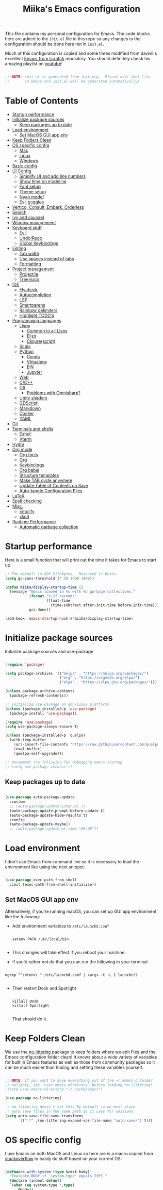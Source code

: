 #+TITLE: Miika's Emacs configuration
#+PROPERTY: header-args:emacs-lisp :tangle ./init.el :mkdirp yes
#+STARTITLETUP: overview

This file contains my personal configuration for Emacs. The code blocks here are added to the =init.el= file in this repo so any changes to the configuration should be done here not in =init.el=.

Much of this configuration is copied and some times modified from davivil's excellent [[https://github.com/daviwil/emacs-from-scratch][Emacs from scratch]] repository. You should definitely check his amazing playlist on [[https://www.youtube.com/playlist?list=PLEoMzSkcN8oPH1au7H6B7bBJ4ZO7BXjSZ][youtube]]!

#+begin_src emacs-lisp

  ;; NOTE: init.el is generated from init.org.  Please edit that file
  ;;       in Emacs and init.el will be generated automatically!

#+end_src

* Table of Contents
:PROPERTIES:
:TOC:      :include all :ignore this
:END:
:CONTENTS:
- [[#startup-performance][Startup performance]]
- [[#initialize-package-sources][Initialize package sources]]
  - [[#keep-packages-up-to-date][Keep packages up to date]]
- [[#load-environment][Load environment]]
  - [[#set-macos-gui-app-env][Set MacOS GUI app env]]
- [[#keep-folders-clean][Keep Folders Clean]]
- [[#os-specific-config][OS specific config]]
  - [[#mac][Mac]]
  - [[#linux][Linux]]
  - [[#windows][Windows]]
- [[#basic-config][Basic config]]
- [[#ui-config][UI Config]]
  - [[#simplify-ui-and-add-line-numbers][Simplify UI and add line numbers]]
  - [[#show-time-on-modeline][Show time on modeline]]
  - [[#font-setup][Font setup]]
  - [[#theme-setup][Theme setup]]
  - [[#nyan-mode][Nyan mode!]]
  - [[#evil-goggles][Evil goggles]]
- [[#vertico-consult-embark-orderless][Vertico, Consult, Embark, Orderless]]
- [[#search][Search]]
- [[#ivy-and-counsel][Ivy and counsel]]
- [[#window-management][Window management]]
- [[#keyboard-stuff][Keyboard stuff]]
  - [[#evil][Evil]]
  - [[#undoredo][Undo/Redo]]
  - [[#global-keybindings][Global Keybindings]]
- [[#editing][Editing]]
  - [[#tab-width][Tab width]]
  - [[#use-spaces-instead-of-tabs][Use spaces instead of tabs]]
  - [[#formatting][Formatting]]
- [[#project-management][Project management]]
  - [[#projectile][Projectile]]
  - [[#treemacs][Treemacs]]
- [[#ide][IDE]]
  - [[#flycheck][Flycheck]]
  - [[#autocompletion][Autocompletion]]
  - [[#lsp][LSP]]
  - [[#smartparens][Smartparens]]
  - [[#rainbow-delimiters][Rainbow delimiters]]
  - [[#highlight-todos][Highlight TODO's]]
- [[#programming-languages][Programming languages]]
  - [[#lisps][Lisps]]
    - [[#common-to-all-lisps][Common to all Lisps]]
    - [[#elisp][Elisp]]
    - [[#clojurescript][Clojure(script)]]
  - [[#scala][Scala]]
  - [[#python][Python]]
    - [[#conda][Conda]]
    - [[#virtualenv][Virtualenv]]
    - [[#ein][EIN]]
    - [[#jupyter][Jupyter]]
  - [[#web][Web]]
  - [[#cc][C/C++]]
  - [[#c][C#]]
    - [[#problems-with-omnisharp][Problems with Omnisharp?]]
  - [[#unity-shaders][Unity shaders]]
  - [[#gdscript][GDScript]]
  - [[#markdown][Markdown]]
  - [[#docker][Docker]]
  - [[#yaml][YAML]]
- [[#git][Git]]
- [[#terminals-and-shells][Terminals and shells]]
  - [[#eshell][Eshell]]
  - [[#vterm][Vterm]]
- [[#hydra][Hydra]]
- [[#org-mode][Org mode]]
  - [[#org-fonts][Org fonts]]
  - [[#org][Org]]
  - [[#keybindings][Keybindings]]
  - [[#org-babel][Org babel]]
  - [[#structure-templates][Structure templates]]
  - [[#make-tab-cycle-anywhere][Make TAB cycle anywhere]]
  - [[#update-table-of-contents-on-save][Update Table of Contents on Save]]
  - [[#auto-tangle-configuration-files][Auto-tangle Configuration Files]]
- [[#latex][LaTeX]]
- [[#spell-checking][Spell checking]]
- [[#misc][Misc.]]
  - [[#emojify][Emojify]]
  - [[#xkcd][xkcd]]
- [[#runtime-performance][Runtime Performance]]
  - [[#automatic-garbage-collection][Automatic garbage collection]]
:END:

* Startup performance

Here is a small function that will print out the time it takes for Emacs to start up.

#+begin_src emacs-lisp
  ;; The default is 800 kilobytes.  Measured in bytes.
  (setq gc-cons-threshold (* 50 1000 1000))

  (defun miika/display-startup-time ()
    (message "Emacs loaded in %s with %d garbage collections."
             (format "%.2f seconds"
                     (float-time
                       (time-subtract after-init-time before-init-time)))
             gcs-done))

  (add-hook 'emacs-startup-hook #'miika/display-startup-time)

#+end_src

* Initialize package sources

   Initialize package sources and use-package.

  #+begin_src emacs-lisp

    (require 'package)

    (setq package-archives '(("melpa" . "https://melpa.org/packages/")
                             ("org" . "https://orgmode.org/elpa/")
                             ("elpa" . "https://elpa.gnu.org/packages/")))

    (unless package-archive-contents
      (package-refresh-contents))

    ;; Initialize use-package on non-Linux platforms
    (unless (package-installed-p 'use-package)
      (package-install 'use-package))

    (require 'use-package)
    (setq use-package-always-ensure t)

    (unless (package-installed-p 'quelpa)
      (with-temp-buffer
        (url-insert-file-contents "https://raw.githubusercontent.com/quelpa/quelpa/master/quelpa.el")
        (eval-buffer)
        (quelpa-self-upgrade)))

    ;; Uncomment the following for debugging emacs startup
    ;; (setq use-package-verbose t)

  #+end_src

** Keep packages up to date

#+begin_src emacs-lisp

  (use-package auto-package-update
    :custom
    ;; (auto-package-update-interval 7)
    (auto-package-update-prompt-before-update t)
    (auto-package-update-hide-results t)
    :config
    (auto-package-update-maybe))
    ;; (auto-package-update-at-time "09:00"))

#+end_src

* Load environment

I don't use Emacs from command line so it is necessary to load the environment like using the next snippet:

#+begin_src emacs-lisp

  (use-package exec-path-from-shell
    :init (exec-path-from-shell-initialize))

#+end_src

** Set MacOS GUI app env

Alternatively, if you're running macOS, you can set up GUI app environment like the following:

- Add environment variables to =/etc/launchd.conf=

  #+begin_src shell

  setenv PATH /usr/local/bin

  #+end_src

- This changes will take effect if you reboot your machine.
- If you'd rather not do that you can run the following in your terminal:

#+begin_src shell

  egrep "^setenv\ " /etc/launchd.conf | xargs -t -L 1 launchctl

#+end_src

- Then restart Dock and Spotlight

  #+begin_src shell

  killall Dock
  killall Spotlight

  #+end_src

  That should do it.

* Keep Folders Clean

We use the [[https://github.com/emacscollective/no-littering/blob/master/no-littering.el][no-littering]] package to keep folders where we edit files and the Emacs configuration folder clean!  It knows about a wide variety of variables for built in Emacs features as well as those from community packages so it can be much easier than finding and setting these variables yourself.

#+begin_src emacs-lisp

  ;; NOTE: If you want to move everything out of the ~/.emacs.d folder
  ;; reliably, set `user-emacs-directory` before loading no-littering!
  ;(setq user-emacs-directory "~/.cache/emacs")

  (use-package no-littering)

  ;; no-littering doesn't set this by default so we must place
  ;; auto save files in the same path as it uses for sessions
  (setq auto-save-file-name-transforms
        `((".*" ,(no-littering-expand-var-file-name "auto-save/") t)))

#+end_src

* OS specific config

I use Emacs on both MacOS and Linux so here are is a macro copied from [[https://stackoverflow.com/a/26137517][stackoverflow]] to easily do stuff based on your current OS:

#+begin_src emacs-lisp

  (defmacro with-system (type &rest body)
    "Evaluate BODY if `system-type' equals TYPE."
    (declare (indent defun))
    `(when (eq system-type ',type)
       ,@body))

  (defmacro with-system-not (type &rest body)
    "Evaluate BODY if `system-type' does not equal TYPE."
    (declare (indent defun))
    `(when (not (eq system-type ',type))
       ,@body))

#+end_src

*** Mac

Stuff that makes Emacs on MacOS usable.

#+begin_src emacs-lisp

  (with-system darwin ;; Darqwin == MacOS
    (message "MacOS detected")
    (setq mac-option-key-is-meta nil
          mac-command-key-is-meta t
          mac-command-modifier 'meta
          mac-option-modifier 'none
          miika/default-font "Monoid"
          miika/org-font "Monoid"
          miika/default-font-height 120
          miika/default-font-weight 'normal))

#+end_src

*** Linux

#+begin_src emacs-lisp

    (with-system gnu/linux
      (message "Linux detected")
      (setq miika/default-font "Monoid NF"
            miika/org-font "Monoid NF"
            miika/default-font-height 120))

#+end_src

*** Windows

Yeah, I know.

#+begin_src emacs-lisp

  (if (eq system-type 'windows-nt)
    (progn
      (message "Windows detected")
      (setq miika/init-file-path "c:/Users/mamoi/AppData/Roaming/.emacs.d/init.org"))
    (setq miika/init-file-path (expand-file-name "~/.emacs.d/init.org")))

#+end_src

* Basic config
Random stuff I can't seem to place anywhere else.

#+begin_src emacs-lisp

  ;; Make ESC quit prompts
  (global-set-key (kbd "<escape>") 'keyboard-escape-quit)


  (defun miika/open-user-init-file ()
    "Edit emacs config, in another window."
    (interactive)
    (find-file miika/init-file-path))


  ;; todo highlighting
  (use-package hl-todo
  :config (hl-todo-mode))


  (add-hook 'before-save-hook 'delete-trailing-whitespace)

  (use-package command-log-mode
    :commands command-log-mode)

  ;; Hide native comp warnings
  (setq native-comp-async-report-warnings-errors nil)

#+end_src

* UI Config
** Simplify UI and add line numbers

  #+begin_src emacs-lisp

    (setq inhibit-startup-message t)
    (tool-bar-mode -1)
    (scroll-bar-mode -1)
    (tooltip-mode -1)
    (set-fringe-mode 5) ;; Padding on sides
    (menu-bar-mode -1)
    ;; (setq visible-bell 1)
    (setq ring-bell-function 'ignore)


    (show-paren-mode 1)



    (column-number-mode)
    (global-display-line-numbers-mode t)
    ;; (setq display-line-numbers-type 'relative)


    ;; Disable line numbers from some modes
    (dolist (mode '(org-mode-hook
                    term-mode-hook
                    eshell-mode-hook
                    vterm-mode-hook
                    jupyter-repl-mode-hook
                    ))
    (add-hook mode (lambda () (display-line-numbers-mode 0))))

  #+end_src

** Show time on modeline

#+begin_src emacs-lisp

  (display-time-mode 1)

#+end_src

** Font setup

- On mac run

  #+begin_src shell

    brew tap homebrew/cask-fonts
    brew install font-monoid # TODO: Fix to nerd font

  #+end_src

  #+begin_src emacs-lisp

    (set-face-attribute 'default nil :font miika/default-font :height miika/default-font-height :weight 'light)

  #+end_src

** Theme setup

#+begin_src emacs-lisp

  (use-package doom-themes
    :config
    ;; Global settings (defaults)
    (setq doom-themes-enable-bold t    ; if nil, bold is universally disabled
          doom-themes-enable-italic t) ; if nil, italics is universally disabled
    (load-theme 'doom-one t)

    ;; Enable flashing mode-line on errors
    ;; (doom-themes-visual-bell-config)

    ;; Enable custom neotree theme (all-the-icons must be installed!)
    (doom-themes-neotree-config)
    ;; or for treemacs users
    (setq doom-themes-treemacs-theme "doom-colors") ; use the colorful treemacs theme
    (doom-themes-treemacs-config)

    ;; Corrects (and improves) org-mode's native fontification.
    (doom-themes-org-config))

  (use-package doom-modeline
    :ensure t
    :init (doom-modeline-mode 1)
    :custom ((doom-modeline-height 15)))

  ;; (use-package nano-modeline
  ;;   :config
  ;;   (setq nano-modeline-position 'bottom)
  ;;   (nano-modeline-mode))

  ;; NOTE: The first time you load your configuration on a new machine, you'll
  ;; need to run the following command interactively so that mode line icons
  ;; display correctly:
  ;;
  ;; M-x all-the-icons-install-fonts
  (use-package all-the-icons)

#+end_src


** Nyan mode!

#+begin_src emacs-lisp
  ;; (use-package nyan-mode
  ;;   :init (nyan-mode t)
  ;;   :config
  ;;   (setq nyan-animate-nyancat t
  ;;         nyan-wavy-trail t))
#+end_src

** Evil goggles

Nice visual hints for evil-mode

#+begin_src emacs-lisp
  (use-package evil-goggles
    :ensure t
    :config
    (evil-goggles-mode)

    ;; optionally use diff-mode's faces; as a result, deleted text
    ;; will be highlighed with `diff-removed` face which is typically
    ;; some red color (as defined by the color theme)
    ;; other faces such as `diff-added` will be used for other actions
    (evil-goggles-use-diff-faces))
#+end_src


* Vertico, Consult, Embark, Orderless

#+begin_src emacs-lisp
  (use-package vertico
    :bind (:map vertico-map
                ("M-j" . vertico-next)
                ("M-k" . vertico-previous)
                ("C-f" . vertico-exit))
    :custom
    (vertico-cycle t)
    ;; :custom-face
    ;; (vertico-current ((t (:background "#3a3f5a"))))
    :init
    (vertico-mode))

  (use-package orderless
    :init
    ;; Configure a custom style dispatcher (see the Consult wiki)
    ;; (setq orderless-style-dispatchers '(+orderless-dispatch)
    ;;       orderless-component-separator #'orderless-escapable-split-on-space)
    (setq completion-styles '(orderless)
          completion-category-defaults nil
          completion-category-overrides '((file (styles partial-completion)))))

  (use-package consult
    :demand t
    :init
    (setq xref-show-xrefs-function #'consult-xref
          xref-show-definitions-function #'consult-xref)
    :custom
    (completion-in-region-function #'consult-completion-in-region))

  (defun miika/consult-projectile-ripgrep (&optional initial)
      (interactive "P")
    (consult--grep "ripgrep" #'consult--grep-builder (projectile-project-root) initial))

  (use-package embark
    :ensure t
    :bind
    (("M-." . embark-act)
     ("C-." . embark-dwin)
     ("C-h B" . embark-bindings)))

  (use-package marginalia
    :after vertico
    :custom
    (marginalia-annotators '(marginalia-annotators-heavy marginalia-annotators-light nil))
    :init
    (marginalia-mode))

#+end_src

* Search

#+begin_src emacs-lisp

  (use-package rg
     :commands rg)

   (use-package ag
     :commands ag)

#+end_src


* Ivy and counsel

#+begin_src emacs-lisp

  (use-package which-key
    :defer 0
    :diminish wich-key-mode
    :config
    (setq which-key-idle-delay 0.3)
    (which-key-mode))

  ;; (use-package ivy
  ;;   :diminish
  ;;   :bind (("C-s" . swiper)
  ;;          :map ivy-minibuffer-map
  ;;          ("TAB" . ivy-alt-done)
  ;;          ("C-l" . ivy-alt-done)
  ;;          ("M-j" . ivy-next-line)
  ;;          ("M-k" . ivy-previous-line)
  ;;          :map ivy-switch-buffer-map
  ;;          ("C-k" . ivy-previous-line)
  ;;          ("C-l" . ivy-done)
  ;;          ("C-d" . ivy-switch-buffer-kill)
  ;;          :map ivy-reverse-i-search-map
  ;;          ("C-k" . ivy-previous-line)
  ;;          ("C-d" . ivy-reverse-i-search-kill))
  ;;   :config
  ;;   (setq ivy-re-builders-alist '((t . orderless-ivy-re-builder)))
  ;;   :init (ivy-mode 1))

  ;; (use-package ivy-xref
  ;;   :ensure t
  ;;   :init
  ;;   (when (>= emacs-major-version 27)
  ;;     (setq xref-show-definitions-function #'ivy-xref-show-defs))
  ;;   (setq xref-show-xrefs-function #'ivy-xref-show-xrefs))

  ;; (use-package ivy-rich
  ;;   :after ivy
  ;;   :config (ivy-rich-mode 1))

  ;; (use-package counsel
  ;;   :after ivy
  ;;   :bind (("M-x" . counsel-M-x)
  ;;          ("C-x b" . counsel-ibuffer)
  ;;          ("C-x C-f" . counsel-find-file)
  ;;          :map minibuffer-local-map
  ;;          ("C-r" . 'counsel-minibuffer-history))
  ;;   :config
  ;;   (setq counsel-find-file-ignore-regexp "\\(?:^[#.]\\)\\|\\(?:[#~]$\\)\\|\\(?:^Icon?\\)"))

  ;; (use-package ivy-prescient
  ;;   :after counsel
  ;;   :custom
  ;;   (ivy-prescient-enable-filtering nil)
  ;;   :config
  ;;   ;; Uncomment the following line to have sorting remembered across sessions!
  ;;   (prescient-persist-mode 1)
  ;;   (ivy-prescient-mode 1))

  (use-package helpful
    :commands (helpful-callable helpful-variable helpful-command helpful-key)
    ;; :custom
    ;; (counsel-describe-function-function #'helpful-callable)
    ;; (counsel-describe-variable-function #'helpful-variable)
    :bind
    ([remap describe-function] . helpful-function)
    ([remap describe-command] . helpful-command)
    ([remap describe-variable] . helpful-variable)
    ([remap describe-key] . helpful-key))

#+end_src

* Window management

#+begin_src emacs-lisp

  (defun miika/focus-next-window-or-open-new ()
    "Move focus to the next window or opens a new window if only one is open."
    (interactive)
    (when (one-window-p)
      (evil-window-vsplit))
    (evil-window-next nil))

#+end_src

* Keyboard stuff
** Evil

Welcome to the dark side ;)

#+begin_src emacs-lisp

  (defun miika/visual-shift-left ()
    "Make shifting not loose focus"
    (interactive)
    (call-interactively 'evil-shift-left)
    (evil-normal-state)
    (evil-visual-restore))

  (defun miika/visual-shift-right ()
    "Make shifting not loose focus"
    (interactive)
    (call-interactively 'evil-shift-right)
    (evil-normal-state)
    (evil-visual-restore))

  (use-package evil
    :init
    (setq evil-want-integration t)
    (setq evil-want-keybinding nil)
    (setq evil-want-C-u-scroll t)
    (setq evil-want-C-i-jump nil)
    :config
    (evil-mode 1)
    (define-key evil-insert-state-map (kbd "C-g") 'evil-normal-state)
    (define-key evil-insert-state-map (kbd "C-h") 'evil-delete-backward-char-and-join)
    (define-key evil-normal-state-map (kbd "ä" ) 'evil-backward-paragraph)
    (define-key evil-visual-state-map (kbd "ä" ) 'evil-backward-paragraph)
    (define-key evil-normal-state-map (kbd "ö" ) 'evil-forward-paragraph)
    (define-key evil-visual-state-map (kbd "ö" ) 'evil-forward-paragraph)
    (define-key evil-normal-state-map (kbd "å") 'evil-first-non-blank)
    (define-key evil-visual-state-map (kbd "å") 'evil-first-non-blank)
    (define-key evil-normal-state-map (kbd "Å") 'evil-last-non-blank)
    (define-key evil-visual-state-map (kbd "Å") 'evil-last-non-blank)
    (define-key evil-visual-state-map (kbd ">") 'miika/visual-shift-right)
    (define-key evil-visual-state-map (kbd "<") 'miika/visual-shift-left)

    ;; Use visual line motions even outside of visual-line-mode buffers
    (evil-global-set-key 'motion "j" 'evil-next-visual-line)
    (evil-global-set-key 'motion "k" 'evil-previous-visual-line)

    (evil-set-initial-state 'messages-buffer-mode 'normal)
    (evil-set-initial-state 'dashboard-mode 'normal)
    (setq evil-want-keybinding nil))


  (use-package evil-collection
    :after evil
    :config
    (evil-collection-init))

  (use-package evil-commentary
    :after evil
    :init (evil-commentary-mode))

  (use-package evil-snipe
    :config
      (evil-snipe-mode +1)
      (evil-snipe-override-mode +1)
      (evil-define-key 'visual evil-snipe-local-mode-map "z" 'evil-snipe-s)
      (evil-define-key 'visual evil-snipe-local-mode-map "Z" 'evil-snipe-S))

  (use-package evil-multiedit
    :ensure t
    ;; :bind
    ;; (:map evil-multiedit-mode-map
    ;;       ("M-j" . evil-multiedit-next)
    ;;       ("M-k" . evil-multiedit-prev))
    :config
    (evil-multiedit-default-keybinds)
    (evil-multiedit-mode))

  (use-package evil-easymotion)

#+end_src

** Undo/Redo

#+begin_src emacs-lisp

  (use-package undo-fu
    :config
    (define-key evil-normal-state-map "u" 'undo-fu-only-undo)
    (define-key evil-normal-state-map "\C-r" 'undo-fu-only-redo))

#+end_src

** Global Keybindings

Global keybindings live here. You can find mode specific keybindings by the configuration of those modes.

#+begin_src emacs-lisp

  (use-package general
    :config

    ;; (general-define-key
    ;;  :states 'insert
    ;;  :keymaps 'override
    ;;  "M-j" 'company-select-next
    ;;  "M-k" 'company-select-previous)

    (general-create-definer miika/leader-keys
      ;; :keymaps '(normal visual emacs)
      :states '(normal visual emacs)
      :prefix "SPC")

    (general-define-key
     :states '(normal visual emacs)
     :keymaps 'override
     "/" '(consult-line :which-key "Search")
     "n" '(newline :which-key "Inser newline")
     ;; "/" '(swiper :which-key "Search")
     )

    (miika/leader-keys
      ;; ":" '(counsel-M-x :which-key "M-x")
      ":" '(execute-extended-command :which-key "M-x")
      ";" '(eval-expression :which-key "Eval expression")
      "." '(consult-projectile :which-key "Consult projectile")
      ;; "." '(projectile-find-file :which-key "Find file in project")
      "SPC" '(:keymap evilem-map :which-key "Easy motion")
      "SPC s" '(evil-avy-goto-char
                :keymaps: 'override)
      "SPC S" '(evil-avy-goto-char-2
                :keymaps: 'override)

      "s"  '(:ignore t :which-key "Search")
      "ss" '(consult-ripgrep :which-key "Ripgrep cur dir")
      "sp" '(miika/consult-projectile-ripgrep :which-key "Ripgrep project")

      "x" '(:keymap ctl-x-map :which-key "C-x")
      "c" '(:keymap mode-specific-map :which-key "C-c")
      "h" '(:keymap help-map :which-key "Help")

      ;; Buffers
      "b" '(:ignore t :which-key "Buffer")
      "bb" '(consult-buffer :which-key "Switch to buffer")
      "bv" '(miika/switch-to-vterm-buffer :which-key "Switch to vterm buffer")
      "bk" '(kill-current-buffer :which-key "Kill current buffer")
      "bl" '(evil-switch-to-windows-last-buffer :which-key "Next buffer")

      ;; Toggle
      "t" '(:ignore t :which-key "Toggle")
      "tt" '(consult-theme :which-key "Load theme")
      "ts" '(hydra-text-scale/body :which-key "Scale text")
      "te" '(treemacs :which-key "Toggle treemacs")


      ;; Window management
      "w" '(:keymap evil-window-map :package evil)
      "ww" '(miika/focus-next-window-or-open-new
             :keymaps 'override
             :which-key "Focus on next window or open new")

      ;; Files
      "f" '(:ignore t :which-key "File")
      "fi" '(miika/open-user-init-file :which-key "Open init.el")
      "ff" '(find-file :which-key "Find file")
      ;; "ff" '(find-file :which-key "Find file")
      ;; "f ." '(projectile-find-file-in-directory :which-key "Find file in dir")

      ;; Mode stuff
      "m" '(:ignore t :which-key "Mode")
      "mf" '(:ignore t :which-key "Format")

      ;; Magit
      "g" '(:ignore t :which-key "Magit")
      "gg" '(magit-status :which-key "Git status")
      "gb" '(magit-branch :which-key "Git branch")
      "gF" '(magit-fetch :which-key "Git pull")

      ;; Projects
      "p" '(:keymap projectile-command-map :package projectile)

      ;; UI
      "u" '(:ignore t :which-key "UI")

      ;; Terminal
      "i" '(:ignore t :which-key "Terminal")
      "ii" '(miika/multi-vterm-dedicated-toggle :which-key "Toggle dedicated vterm")
      "it" '(miika/multi-vterm :which-key "Open new vterm")
      "io" '(multi-vterm-next :which-key "Next vterm")
      "iu" '(multi-vterm-prev :which-key "Prev vterm")

      ;; Jupyter Notebooks
      "n" '(:ignore t :which-key "Jupyter Notebooks")
      "nl" '(ein:notebooklist-open :which-key "Open notebooklist")
      ))


#+end_src

* Editing
** Tab width

Set global tab width to 2 spaces. Change it by language basis if other lengths desired.

#+begin_src emacs-lisp
  (setq-default tab-width 2)
  (setq-default evil-shift-width tab-width)
#+end_src

** Use spaces instead of tabs

#+begin_src emacs-lisp
  (setq-default indent-tabs-mode nil)
#+end_src

** Formatting

#+begin_src emacs-lisp

  (use-package format-all
    :commands (format-all-buffer format-all-mode))

#+end_src

* Project management
** Projectile

Setup projectile for powerful project management.

#+begin_src emacs-lisp

  (use-package projectile
    :diminish projectile-mode
    :config (projectile-mode)
    ;; :custom ((projectile-completion-system 'ivy))
    ;; :bind-keymap
    ;; ("SPC p" . projectile-command-map)
    :init
    ;; NOTE: Set this to the folder where you keep your Git repos!
    (setq projectile-project-search-path '("~/dev" "~/learning"))
    (setq projectile-switch-project-action #'projectile-dired)
    :config
    (setq projectile-globally-ignored-directories
          (append '(".bloop" ".bsp" ".metals" "target" ".mypy_cache")
                  projectile-globally-ignored-directories))
    (setq projectile-globally-ignored-files (append '(".#*" "#*") projectile-globally-ignored-files))
    (setq projectile-enable-caching nil))

  ;; (use-package counsel-projectile
  ;;   :config (counsel-projectile-mode))

  (use-package consult-projectile)

#+end_src

** Treemacs

#+begin_src emacs-lisp

  (use-package treemacs
    :commands treemacs)

  (use-package treemacs-projectile
    :after treemacs)

  (use-package treemacs-magit
    :after treemacs)

#+end_src


* IDE

Stuff that makes Emacs behave more like an IDE.

** Flycheck

#+begin_src emacs-lisp

  (use-package flycheck
    :defer t
    :config
    (global-flycheck-mode)
    (miika/leader-keys
      :keymap flycheck-mode-map
      "ne" '(flycheck-next-error :which-key "Go to next error")))

#+end_src

** Autocompletion

#+begin_src emacs-lisp

  (defun miika/company-complete-selection ()
    "Insert the selected candidate or the first if none are selected.
      From: https://www.reddit.com/r/emacs/comments/kmeuft/companymode_not_autocompleting_first_candidate/"
    (interactive)
    (if company-selection
        (company-complete-selection)
      (company-complete-number 1)))

  (use-package company
    ;; :after (lsp-mode emacs-lisp-mode)
    :hook ((emacs-lisp-mode . company-mode)
           (lsp-mode . company-mode))
    :bind
    (:map company-active-map
          ("<tab>" . miika/company-complete-selection))
    :custom
    (company-minimum-prefix-length 3)
    (company-idle-delay 0.1)
    :config
    (global-company-mode))

  ;; Nicer UI
  (use-package company-box
    :hook (company-mode . company-box-mode))

  ;; (use-package corfu
  ;;   :ensure t
  ;;   :bind
  ;;   (:map corfu-map
  ;;         ("M-j" . corfu-next)
  ;;         ("M-k" . corfu-previous)
  ;;         ("<tab>" . corfu-insert))
  ;;   :custom
  ;;   (corfu-cycle t)
  ;;   (corfu-auto t)
  ;;   (corfu-preview-current t)
  ;;   :config
  ;;   (setq tab-always-indent 'complete)
  ;;   (corfu-global-mode))

#+end_src


** LSP

#+begin_src emacs-lisp

  (use-package eglot
    :ensure t
    :config
    ;; (eglot-work)
    ;; (setq eglot-stay-out-of '(flymake))
    (miika/leader-keys
      :keymap eglot-mode-map
      "r" '(:ignore t :which-key "Refactor")
      "rr" '(eglot-rename :which-key "Rename symbol")))

#+end_src

** Smartparens

#+begin_src emacs-lisp

  (use-package smartparens
    :after evil
    :config
    (smartparens-global-mode t)
    (add-hook 'emacs-lisp-mode-hook #'smartparens-strict-mode)
    (sp-pair "'" nil :actions :rem))

  (use-package evil-smartparens
    :after smartparens
    :config
    (add-hook 'smartparens-enabled-hook #'evil-smartparens-mode))

#+end_src

** Rainbow delimiters

#+begin_src emacs-lisp

  (use-package rainbow-delimiters)

#+end_src

** Highlight TODO's

#+begin_src emacs-lisp

  (use-package hl-todo
    :ensure t
    :config
    (setq global-hl-todo-mode t))

#+end_src

* Programming languages

This section of the config contains configuration for specific programming languages.
** Lisps

*** Common to all Lisps
#+begin_src emacs-lisp

(use-package paredit
    :config
    (miika/leader-keys
      :keymaps 'paredit-mode-map
      :states '(normal visual)
      "kd" '(paredit-forward-barf-sexp :which-key "Forward barf sexp")
      "kD" '(paredit-backward-barf-sexp :which-key "Backward barf sexp")
      "ks" '(paredit-forward-slurp-sexp :which-key "Forward slurp sexp")
      "kS" '(paredit-backward-slurp-sexp :which-key "Backward slurp sexp")))

      (use-package aggressive-indent)

      #+end_src

*** Elisp

#+begin_src emacs-lisp

  (miika/leader-keys
    :keymaps 'emacs-lisp-mode-map
    :states '(normal visual)
    ;; Eval
    "e" '(:ignore t :which-key "Eval")
    "ed" '(eval-defun :which-key "Eval defun")
    "er" '(eval-region :which-key "Eval region")
    "eb" '(eval-region :which-key "Eval buffer"))

  (add-hook 'emacs-lisp-mode-hook 'rainbow-delimiters-mode)
  (add-hook 'emacs-lisp-mode-hook 'aggressive-indent-mode)
  (add-hook 'emacs-lisp-mode-hook 'paredit-mode)

#+end_src

*** Clojure(script)

#+begin_src emacs-lisp

    (use-package clojure-mode
      :init
      (add-hook 'clojure-mode-hook 'paredit-mode)
      (add-hook 'clojure-mode-hook 'aggressive-indent-mode))

    (use-package cider
      :hook clojure-mode
      :config
      (miika/leader-keys
        :keymap 'clojure-mode-map
        "ms" '(:ignore t :which-key "Cider")
        "msi" '(cider-jack-in :which-key "Cider jack-in")
        "msj" '(cider-jack-in-cljs :which-key "Cider jack-in cljs")
        "e" '(:ignore t :which-key "Eval")
        "er" '(cider-eval-region :which-key "Eval region")
        "ed" '(cider-eval-defun-at-point :which-key "Eval defun")
        "eb" '(cider-eval-buffer :which-key "Eval buffer")
        "mf" '(:ignore t :which-key "Format")
        "mfa" '(cider-format-buffer :which-key "Format buffer")
        "mfr" '(cider-format-region :which-key "Format region")
        "mfd" '(cider-format-defun :which-key "Format defun")))

#+end_src


** Scala

#+begin_src emacs-lisp

  (use-package scala-mode
    :mode "\\.scala\\'"
    :interpreter
    ("scala" . scala-mode)
    :hook ((scala-mode . eglot-ensure))
    :config
    (miika/leader-keys
      :keymap scala-mode-map
      "mfa" '(eglot-format-buffer :which-key "Format buffer")
      "mfr" '(eglot-format :which-key "Format Region")))



  (use-package sbt-mode
    :after scala-mode
    :commands sbt-start sbt-command
    :config
    ;; WORKAROUND: https://github.com/ensime/emacs-sbt-mode/issues/31

    ;; allows using SPACE when in the minibuffer
    (substitute-key-definition
     'minibuffer-complete-word
     'self-insert-command
     minibuffer-local-completion-map)
     ;; sbt-supershell kills sbt-mode:  https://github.com/hvesalai/emacs-sbt-mode/issues/152
    (setq sbt:program-options '("-Dsbt.supershell=false")))

  ;; (use-package lsp-metals
  ;;   :after scala-mode
  ;;   :config
  ;;   (setq lsp-metals-treeview-show-when-views-received nil))

#+end_src

** Python

Remember to install =pyls= for lsp to work with python.

#+begin_src shell

  pip install --user "python-language-server[all]"

#+end_src

Or  =pylsp= if you fancy.

#+begin_src shell

  pip install --user "python-lsp-server[all]"
  pip install python-lsp-black

#+end_src

#+begin_src emacs-lisp

  (defun miika/open-ipython-repl ()
    "Open an IPython REPL."
    (interactive)
    (require 'python)
    (let ((python-shell-interpreter "ipython")
          (python-shell-interpreter-args "-i --simple-prompt --no-color-info"))
      (pop-to-buffer
       (process-buffer (run-python nil nil t)))))

  (defun miika/open-python-repl ()
    "Open a normal python REPL."
    (interactive)
    (require 'python)
    (let ((python-shell-interpreter "python")
          (python-shell-interpreter-args "-i --simple-prompt --no-color-info"))
      (pop-to-buffer
       (process-buffer (run-python nil nil t)))))

  (setq python-shell-interpreter (expand-file-name "~/miniconda3/bin/python"))

  (add-to-list 'display-buffer-alist
               `(,(rx bos "*python-black errors*" eos)
                 (display-buffer-reuse-window
                  display-buffer-below-selected)
                 (reusable-frames . visible)
                 (side            . bottom)
                 (window-height   . 0spl.2)))

  (use-package python-black
    :demand t
    :after python)

  (defun miika/python-setup ()
    "Setup Python"
    (setq python-indent-guess-indent-offset t)
    (setq python-indent-guess-indent-offset-verbose nil)
    (setq python-indent-offset 4)
    (setq python-shell-completion-native-enable nil) ; IPython repl breaks without this ATM
    (setq py-closing-list-dedents-bos nil)
    (setq py-closing-list-keeps-space nil)
    (setq py-indent-list-style 'one-level-to-beginning-of-statement)
    ;; (setq lsp-completion-mode t)
    ;; (flymake-mode-off)
    (miika/leader-keys
      :keymap 'python-mode-map
      "mw" '(conda-env-activate :which-key "Workon enviroment")
      ;; "mw" '(pyvenv-workon :which-key "Workon enviroment")
      "ms" '(:ignore t :which-key "Shell")
      "mss" '(run-python :which-key"Python shell")
      ;; "msi" '(miika/open-ipython-repl :which-key "Ipython shell")
      "msi" '(miika/open-python-repl :which-key "Python shell")
      "msj" '(miika/open-jupyter-repl :which-key "Jupyter shell")
      "msr" '(python-shell-send-region :which-key "Send region")
      "msd" '(python-shell-send-defun :which-key "Send defun")
      "msb" '(python-shell-send-buffer :which-key "Send buffer")
      "msf" '(python-shell-send-file :which-key "Send file")
      "mfa" '(python-black-buffer :which-key "Format buffer")
      "mfr" '(python-black-format-region :which-key "Format region"))
    (message "Python mode activated"))

  (add-hook 'python-mode-hook 'miika/python-setup)
  ;; (add-hook 'python-mode-hook 'company-mode)
  (add-hook 'python-mode-hook 'miika/conda-autoactivate)
#+end_src

*** Conda

#+begin_src emacs-lisp

  (defun miika/conda-env-activate (name)
    "Switch to environment NAME."
    (let* ((env-name name)
           (env-dir (conda-env-name-to-dir env-name)))
      (conda-env-activate-path env-dir)))

  (defun miika/conda-autoactivate ()
    "Sets up conda environment based on project directory."
    (message "Python mode detected. Trying auto conda env activation.")
    (let ((project-name (projectile-project-name))
          (envs (conda-env-candidates)))
      (message (concat "Activating conda environment " project-name))
      (if (member project-name envs)
          (progn
            (conda-env-activate project-name)
            (message (concat "Conda env " project-name " activated")))
        (message (concat "No such environment as " project-name)))))


  (defun miika/python-after-env-activate-setup ()
    "Sets up python after evirnoment activation"
    (setq python-shell-interpreter (expand-file-name "bin/python" conda-env-current-path))
    (eglot-ensure))


  (use-package conda
    :commands (conda-env-activate
               conda-env-list
               conda-env-candidates)
    :config
    (custom-set-variables
     '(conda-anaconda-home (expand-file-name "~/miniconda3/")))
    (setq conda-env-home-directory (expand-file-name "~/miniconda3/"))
    (conda-env-initialize-interactive-shells)
    ;; (conda-env-autoactivate-mode t)
    (add-to-list 'global-mode-string
                 '(conda-env-current-name (" conda:" conda-env-current-name " "))
                 'append)
    (conda-env-initialize-eshell)
    ;; Make sure lsp is started/restarted after conda env is initialized
    (add-hook 'conda-postactivate-hook #'miika/python-after-env-activate-setup))
#+end_src

*** Virtualenv

#+begin_src emacs-lisp
  (setenv "WORKON_HOME" (expand-file-name "~/miniconda3/envs"))

  ;; (use-package pyvenv
  ;;   ;; :diminish
  ;;   :config
  ;;   (setq pyvenv-mode-line-indicator
  ;;         '(pyvenv-virtual-env-name ("[venv:" pyvenv-virtual-env-name "] ")))
  ;;     (add-hook 'pyvenv-post-activate-hooks #'miika/python-after-env-activate-setup)
  ;;   (pyvenv-mode +1))

#+end_src

*** EIN

#+begin_src emacs-lisp

  (use-package ein
    :defer t
    :commands ein:notebooklist-open)

#+end_src


*** Jupyter

 The command =jupyter-run-repl= asks for a kernel but I wanted it to automatically load a kernel with the same display name as the current conda environment. The custom functions below achieve this.


#+begin_src emacs-lisp

  (defun miika/jupyter-run-repl (kernel-name &optional repl-name associate-buffer client-class display)
    "Same as jupyter-run-repl but non interactive call finds kernelspecs with display name instead of kernel name."
    (interactive (list (car (jupyter-completing-read-kernelspec
                             nil current-prefix-arg))
                       (when current-prefix-arg
                         (read-string "REPL Name: "))
                       t nil t))
    (or client-class (setq client-class 'jupyter-repl-client))
    (jupyter-error-if-not-client-class-p client-class 'jupyter-repl-client)
    (unless (called-interactively-p 'interactive)
      (or (when-let* ((name (car (miika/jupyter-find-kernelspecs-by-display-name kernel-name))))
            (setq kernel-name name))
          (error "No kernel found for prefix (%s), run python -m ipykernel install --user --name=$CONDA_DEFAULT_ENV to install kernell from conda env" kernel-name)))
    ;; For `jupyter-start-new-kernel', we don't require this at top-level since
    ;; there are many ways to interact with a kernel, e.g. through a notebook
    ;; server, and we don't want to load any unnecessary files.
    (require 'jupyter-kernel-process-manager)
    (cl-destructuring-bind (_manager client)
        (jupyter-start-new-kernel kernel-name client-class)
      (jupyter-bootstrap-repl client repl-name associate-buffer display)))

  (defun miika/jupyter-find-kernelspecs-by-display-name (name &optional refresh)
    "Find jupyter kernel specs by display name"
    (let* ((specs (jupyter-available-kernelspecs refresh))
           (display-names (if (null specs) (error "No kernelspecs available")
                            (mapcar (lambda (k) (plist-get (cddr k) :display_name))
                               specs))))
      (nth (- (length display-names)
              (length (member name display-names)))
           specs)))

  (defun miika/open-jupyter-repl ()
    "Open a Jupyter REPL:"
    (interactive)
    (miika/jupyter-run-repl conda-env-current-name))

  (use-package jupyter
    :commands (miika/open-jupyter-repl
               miika/run-jupyter-repl
               jupyter-run-server-repl
               jupyter-run-repl
               jupyter-server-list-kernels))

#+end_src


** Web

#+begin_src emacs-lisp
  ;; (use-package web-mode
  ;;   :mode ("\\.tsx\\'" "\\.jsx\\'")
  ;;   :ensure t)

  ;; (use-package typescript-mode
  ;;   :ensure t)

  ;; (use-package tide
  ;;   :ensure t
  ;;   :config
  ;;   (miika/leader-keys
  ;;     :keymap tide-mode-map
  ;;     "r" '(:ignore t :which-key "Refactor")
  ;;     "rr" '(tide-rename-symbol-at-location :which-key "Rename symbol")
  ;;     "rf" '(tide-rename-file :which-key "Rename file")
  ;;     "gd" '(tide-jump-to-definition :which-key "Jump to definition")
  ;;     "gr" '(tide-references :which-key "Goto reference")))

  ;; (defun miika/setup-tide-mode ()
  ;;   (interactive)
  ;;   (flycheck-mode +1)
  ;;   (eldoc-mode +1)
  ;;   (tide-hl-identifier-mode +1)
  ;;   (company-mode +1))

  ;; (add-hook 'typescript-mode-hook #'miika/setup-tide-mode)



  ;; (add-hook 'web-mode-hook
  ;;           (lambda ()
  ;;             (when (string-equal "tsx" (file-name-extension buffer-file-name))
  ;;               (miika/setup-tide-mode))))

  ;; (flycheck-add-mode 'typescript-tslint 'web-mode)

#+end_src

** C/C++
#+begin_src emacs-lisp

  (setq-default c-basic-offset 4)

  (use-package clang-format
    :commands (clang-format-buffer clang-format-region))

  (use-package cc-mode
    :config
    (add-hook 'c-mode-hook 'lsp)
    (add-hook 'c++-mode-hook 'lsp)
    (with-eval-after-load 'lsp-mode
      (require 'dap-cpptools))
    (miika/leader-keys
      :keymaps '(c++-mode-map c-mode-map)
      "mc" '(compile :which-key "Compile file")
      "mfa" '(clang-format-buffer :which-key "Format buffer")
      "mfr" '(clang-format-region :which-key "Format region")))

#+end_src

** C#

Unity tip: Sometimes the omnisharp server doesn't work. Try rebuilding the project and regenerating project files.

#+begin_src emacs-lisp

  (use-package csharp-mode
    :mode "\\.cs\\'"
    :config
    (add-hook 'csharp-mode-hook 'eglot-ensure))

;; https://github.com/joaotavora/eglot/issues/241

#+end_src

*** Problems with Omnisharp?

- Make sure that you installed =mono-devel= (at least on ubuntu based systems).
- Make sure you don't have other mono's or dotnet-sdk's installed (such as =mono-complete=).
- Go tho where you've installed omnisharp (probably at =~/.emacs/var/lsp/sever/server/omnisharp-roslyn/<version>=).
- Edit the =run= file so that the =mono_cmd= variable points to *GLOBAL* mono installation.

** Unity shaders

#+begin_src emacs-lisp

      (use-package shader-mode
        :mode "\\.shader\\'"
        :mode "\\.compute\\'")

#+end_src

** GDScript

Develop games with Godot!

#+begin_src emacs-lisp

  ;; https://github.com/godotengine/emacs-gdscript-mode#known-issues
  (defun lsp--gdscript-ignore-errors (original-function &rest args)
    "Ignore the error message resulting from Godot not replying to the `JSONRPC' request."
    (if (string-equal major-mode "gdscript-mode")
        (let ((json-data (nth 0 args)))
          (if (and (string= (gethash "jsonrpc" json-data "") "2.0")
                   (not (gethash "id" json-data nil))
                   (not (gethash "method" json-data nil)))
              nil ; (message "Method not found")
            (apply original-function args)))
      (apply original-function args)))
  ;; Runs the function `lsp--gdscript-ignore-errors` around `lsp--get-message-type` to suppress unknown notification errors.

  (use-package gdscript-mode
    :mode "\\.gd\\'"
    :config
    (add-hook 'gdscript-mode-hook 'lsp-deferred)
    (advice-add #'lsp--get-message-type :around #'lsp--gdscript-ignore-errors)
    (setq gdscript-godot-executable (expand-file-name "~/bin/godot")))

#+end_src

** Markdown

#+begin_src emacs-lisp
  (use-package markdown-preview-mode
    :after (markdown-mode))
#+end_src

** Docker

#+begin_src emacs-lisp

  (use-package dockerfile-mode
    :mode "Dockerfile\\'")

  (use-package docker-compose-mode)

#+end_src

** YAML

#+begin_src emacs-lisp

  (use-package highlight-indent-guides
    :ensure t
    :commands highlight-indent-guides-mode)

  (use-package yaml-mode
    :hook (format-all highlight-indent-guides-mode)
    :config
    (miika/leader-keys
      :states '(normal visual)
      :keymap 'org-mode-map
      "mf" '(:ignore t :which-key "Format")
      "mfa" '(format-all-buffer :which-key "Format buffer")))

#+end_src


* Git

#+begin_src emacs-lisp

  (use-package magit
    :commands magit-status
    :config
    (add-hook 'magit-mode-hook 'turn-off-evil-snipe-override-mode))

  (use-package ediff
    :after magit
    :config
    (setq ediff-split-window-function 'split-window-horizontally))

#+end_src

* Terminals and shells

Why use external terminals when everything you need is right here in Emacs ;)

** Eshell

This is a work in progress.

#+begin_src emacs-lisp

    (defun miika/configure-eshell ()
      ;; Save command history when commands are entered
      (add-hook 'eshell-pre-command-hook 'eshell-save-some-history)

      ;; Truncate buffer for performance
      (add-to-list 'eshell-output-filter-functions 'eshell-truncate-buffer)

      (setq eshell-history-size         10000
            eshell-buffer-maximum-lines 10000
            eshell-hist-ignoredups t
            eshell-scroll-to-bottom-on-input t))

    (use-package eshell-git-prompt
      :after eshell)

    (use-package eshell
      :hook (eshell-first-time-mode . miika/configure-eshell)
      :config
      (with-eval-after-load 'esh-opt
        (setq eshell-destroy-buffer-when-process-dies t)
        (setq eshell-visual-commands '("htop" "zsh" "vim")))

      ;; (eshell-git-prompt-use-theme 'powerline)
    )

#+end_src

** Vterm

Very nice terminal emulation :ok_hand:

TODO: Better documentation of the huge code block below.

#+begin_src emacs-lisp

  (defun eshell-exec-in-vterm (&rest args)
    "https://git.jeremydormitzer.com/jdormit/dotfiles/commit/b7c4e383a2a3d8a0140376e9ebb76a3b7897848a"
      (let* ((program (car args))
              (buf (generate-new-buffer
                      (concat "*" (file-name-nondirectory program) "*"))))
          (with-current-buffer buf
          (vterm-mode)
          (vterm-send-string (concat (s-join " " args) "\n")))
          (switch-to-buffer buf)))

  ;; vterm doesn't work on windows sadly
  (with-system-not 'windows-nt

    (use-package multi-vterm
      :ensure t)

    (use-package vterm
      :after (multi-vterm)
      :commands (vterm vterm-other-window vterm-mode)
      :config
      (with-eval-after-load 'em-term
        (defun eshell-exec-visual (&rest args)
          (apply #'eshell-exec-in-vterm args)))
      (setq term-prompt-regexp "^[^#$%>\n]*[#$%>] *")  ;; Set this to match your custom shell prompt
      (setq vterm-shell "zsh")                       ;; Set this to customize the shell to launch
      (setq vterm-max-scrollback 10000)))

  (defun miika/switch-to-vterm-buffer ()
    "Switch to a vterm buffer, or create one."
    (interactive)
    (ivy-read "Vterm buffer: " (counsel--buffers-with-mode #'vterm-mode)
              :action #'miika/switch-to-vterm
              :caller 'miika/switch-to-vterm-buffer))

  (defun miika/switch-to-vterm (name)
    "Display vterm buffer with NAME and select its window.
  Reuse any existing window already displaying the named buffer.
  If there is no such buffer, start a new `vterm' with NAME."
    (if (get-buffer name)
        (pop-to-buffer name '((display-buffer-reuse-window
                               display-buffer-same-window)
                              (inhibit-same-window . nil)
                              (reusable-frames . visible)))
      (let ((default-directory (miika/get-project-root-dir)))
        (vterm name))))

  (defun miika/multi-vterm ()
    "Create new vterm buffer but open in project root if possible."
    (interactive)
    (let* ((default-directory (miika/get-project-root-dir))
           (vterm-buffer (multi-vterm-get-buffer)))
      (setq multi-vterm-buffer-list (nconc multi-vterm-buffer-list (list vterm-buffer)))
      (set-buffer vterm-buffer)
      (multi-vterm-internal)
      (switch-to-buffer vterm-buffer)))

  (defun miika/get-project-root-dir ()
    "Get the root directory of the current project if available."
      (project-root
       (or (project-current) `(transient . ,default-directory))))

  (defun miika/multi-vterm-dedicated-toggle ()
    "Toggle dedicated `multi-vterm' window but in project root."
    (interactive)
    (if (multi-vterm-dedicated-exist-p)
        (multi-vterm-dedicated-close)
      (miika/multi-vterm-dedicated-open)))

  (defun miika/multi-vterm-dedicated-open ()
    "Open dedicated `multi-vterm' window but in project root."
    (interactive)
    (if (not (multi-vterm-dedicated-exist-p))
        (if (multi-vterm-buffer-exist-p multi-vterm-dedicated-buffer)
            (unless (multi-vterm-window-exist-p multi-vterm-dedicated-window)
              (multi-vterm-dedicated-get-window))
          (let ((default-directory (miika/get-project-root-dir)))
            (setq multi-vterm-dedicated-buffer (multi-vterm-get-buffer 'dedicated)))
          (set-buffer (multi-vterm-dedicated-get-buffer-name))
          (multi-vterm-dedicated-get-window)
          (multi-vterm-internal)))
    (set-window-buffer multi-vterm-dedicated-window (get-buffer (multi-vterm-dedicated-get-buffer-name)))
    (set-window-dedicated-p multi-vterm-dedicated-window t)
    (select-window multi-vterm-dedicated-window)
    (message "`multi-vterm' dedicated window has exist."))

#+end_src

* Hydra

#+begin_src emacs-lisp

  (use-package hydra)

  (defhydra hydra-text-scale (:timeout 4)
    "scale text"
    ("j" text-scale-increase "in")
    ("k" text-scale-decrease "out")
    ("f" nil "finished" :exit t))

#+end_src

* Org mode

** Org fonts

#+begin_src emacs-lisp

  ;; Org-mode
  (defun miika/org-font-setup ()
    ;; Replace list hyphen with dot
    (font-lock-add-keywords 'org-mode
                            '(("^ *\\([-]\\) "
                               (0 (prog1 () (compose-region (match-beginning 1) (match-end 1) "•"))))))

    ;; Set faces for heading levels
    (dolist (face '((org-level-1 . 1.2)
                    (org-level-2 . 1.1)
                    (org-level-3 . 1.05)
                    (org-level-4 . 1.0)
                    (org-level-5 . 1.1)
                    (org-level-6 . 1.1)
                    (org-level-7 . 1.1)
                    (org-level-8 . 1.1)))
      (set-face-attribute (car face) nil :font miika/org-font :weight 'regular :height (cdr face)))

    ;; Ensure that anything that should be fixed-pitch in Org files appears that way
    (set-face-attribute 'org-block nil :foreground nil :inherit 'fixed-pitch)
    (set-face-attribute 'org-code nil   :inherit '(shadow fixed-pitch))
    (set-face-attribute 'org-table nil   :inherit '(shadow fixed-pitch))
    (set-face-attribute 'org-verbatim nil :inherit '(shadow fixed-pitch))
    (set-face-attribute 'org-special-keyword nil :inherit '(font-lock-comment-face fixed-pitch))
    (set-face-attribute 'org-meta-line nil :inherit '(font-lock-comment-face fixed-pitch))
    (set-face-attribute 'org-checkbox nil :inherit 'fixed-pitch))

#+end_src

** Org

#+begin_src emacs-lisp

  (defun miika/org-mode-setup ()
    (org-indent-mode)
    (variable-pitch-mode 1)
    (visual-line-mode 1))


  (use-package org
    :hook (org-mode . miika/org-mode-setup)
    :config
    (setq org-ellipsis " ▾")
    (miika/org-font-setup)
    )

  (use-package org-bullets
    :after org
    :hook (org-mode . org-bullets-mode)
    :custom
    (org-bullets-bullet-list '("◉" "○" "●" "○" "●" "○" "●")))


  (defvar miika/bibs '("~/bib/references.bib"))

  (use-package citeproc
    :config
    (setq org-cite-csl-styles-dir "~/bib/csl")
    (setq org-cite-csl--fallback-style-file "~/bib/csl/apa.csl")
    (setq org-cite-export-processors '((t csl))))

  (use-package citar
    :after org
    ;; :commands org-cite-insert
    :custom (citar-bibliography miika/bibs)
    :config
    (miika/leader-keys
      :keymap 'org-mode-map
      "ci" '(org-cite-insert :which-key "Insert citation"))
    (miika/leader-keys
      :keymap 'LaTeX-mode-map
      "ci" '(citar-insert-citation :which-key "Insert citation"))
    (setq org-cite-global-bibliography miika/bibs)
    (setq org-cite-insert-processor 'citar)
    (setq org-cite-follow-processor 'citar)
    (setq org-cite-activate-processor 'citar))

  (defun miika/org-mode-visual-fill ()
    (setq visual-fill-column-width 100
          visual-fill-column-center-text t)
    (visual-fill-column-mode 1))

  (with-eval-after-load 'org
    (org-babel-do-load-languages
     'org-babel-load-languages
     '((emacs-lisp . t))))

  ;; Citation styles: https://blog.tecosaur.com/tmio/2021-07-31-citations.html#cite-styles

  ;; (use-package visual-fill-column
  ;;   :hook (org-mode . miika/org-mode-visual-fill))

#+end_src

** Keybindings

#+begin_src emacs-lisp

  (miika/leader-keys
    :states '(normal visual)
    :keymap 'org-mode-map
    "e" '(:ignore t :which-key "Execute/Export")
    "ed" '(org-babel-execute-src-block :which-key "Execute code block")
    "eb" '(org-babel-execute-buffer :which-key "Execute buffer")
    "ee" '(org-export-dispatch :which-key "Export")
    "me" '(org-edit-special :which-key "Edit Special"))

#+end_src

** Org babel

  To execute or export code in org-mode code blocks, you’ll need to set up org-babel-load-languages for each language you’d like to use. [[https://orgmode.org/worg/org-contrib/babel/languages.html][This page]] documents all of the languages that you can use with =org-babel=.

  #+begin_src emacs-lisp

    (with-eval-after-load 'org
      (org-babel-do-load-languages
       'org-babel-load-languages
       '((emacs-lisp . t)
         (latex . t)))

      (setq org-confirm-babel-evaluate nil))

  #+end_src

** Structure templates

   Snippets for Org-mode.

  #+begin_src emacs-lisp

    (with-eval-after-load 'org
      (require 'org-tempo)

      (add-to-list 'org-structure-template-alist '("sh" . "src shell"))
      (add-to-list 'org-structure-template-alist '("el" . "src emacs-lisp"))
      (add-to-list 'org-structure-template-alist '("js" . "src javascript")))

  #+end_src

** Make TAB cycle anywhere

#+begin_src emacs-lisp

  (setq org-cycle-emulate-tab nil)

#+end_src

** Update Table of Contents on Save

#+begin_src emacs-lisp

  (use-package org-make-toc
    :hook (org-mode . org-make-toc-mode))

#+end_src

** Auto-tangle Configuration Files

This snippet adds a hook to =org-mode= buffers so that =miika/org-babel-tangle-config= gets executed each time such a buffer gets saved.  This function checks to see if the file being saved is the init.org file you're looking at right now, and if so, automatically exports the configuration here to the associated output files.

#+begin_src emacs-lisp

  ;; Automatically tangle our Emacs.org config file when we save it
  (defun miika/org-babel-tangle-config ()
    (when (string-equal (buffer-file-name)
                        miika/init-file-path)
      ;; Dynamic scoping to the rescue
      (let ((org-confirm-babel-evaluate nil))
        (org-babel-tangle))))

  (add-hook 'org-mode-hook (lambda () (add-hook 'after-save-hook #'miika/org-babel-tangle-config)))

#+end_src

* LaTeX

#+begin_src emacs-lisp

  ;; (add-hook 'latex-mode-hook 'company-mode)

  (use-package auctex
    :after 'LaTeX-mode)

#+end_src

* Spell checking

#+begin_src emacs-lisp

  (use-package flycheck-grammarly
    :hook latex-mode)

#+end_src

* Misc.
** Emojify
Add emojis. Emojis are nice.

#+begin_src emacs-lisp

  (use-package emojify
    :hook (after-init . global-emojify-mode))

#+end_src

** xkcd

Read xkcd comics in Emacs!

#+begin_src emacs-lisp

  (use-package xkcd
    :commands (xkcd-get xkcd)
    :config
    (general-define-key
     :states '(normal emacs)
     :keymaps 'xkcd-mode-map
     "h" 'xkcd-prev
     "l" 'xkcd-next
     "r" 'xkcd-rand))

#+end_src

* Runtime Performance

Dial the GC threshold back down so that garbage collection happens more frequently but in less time.

#+begin_src emacs-lisp

  ;; Make gc pauses faster by decreasing the threshold.
  (setq gc-cons-threshold (* 2 1000 1000))

#+end_src

** Automatic garbage collection

Sneaky garbage collection with [[https://gitlab.com/koral/gcmh][GCMH]]. Should boost performance.

#+begin_src emacs-lisp

  (use-package gcmh
    :init (gcmh-mode 1))

#+end_src
